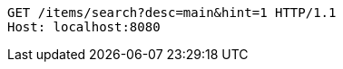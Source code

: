[source,http,options="nowrap"]
----
GET /items/search?desc=main&hint=1 HTTP/1.1
Host: localhost:8080

----